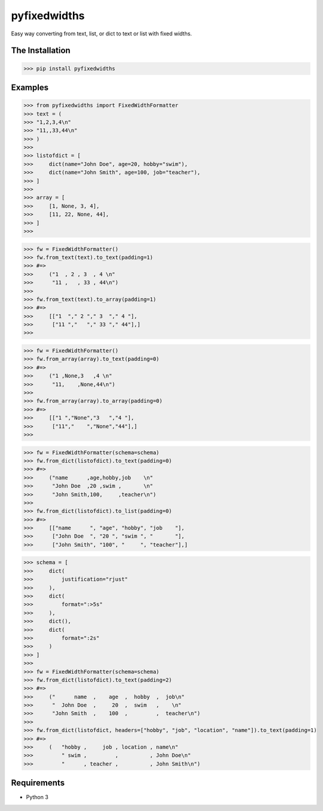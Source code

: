pyfixedwidths
==========================================================
Easy way converting from text, list, or dict to text or list with fixed widths.

The Installation
------------------
>>> pip install pyfixedwidths

Examples
-----------
>>> from pyfixedwidths import FixedWidthFormatter
>>> text = (
>>> "1,2,3,4\n"
>>> "11,,33,44\n"
>>> )
>>> 
>>> listofdict = [
>>>     dict(name="John Doe", age=20, hobby="swim"),
>>>     dict(name="John Smith", age=100, job="teacher"),
>>> ]
>>> 
>>> array = [
>>>     [1, None, 3, 4],
>>>     [11, 22, None, 44],
>>> ]
>>> 

>>> fw = FixedWidthFormatter()
>>> fw.from_text(text).to_text(padding=1)
>>> #=>
>>>     ("1  , 2 , 3  , 4 \n"   
>>>      "11 ,   , 33 , 44\n")
>>> 
>>> fw.from_text(text).to_array(padding=1)
>>> #=>
>>>     [["1  "," 2 "," 3  "," 4 "],
>>>      ["11 ","   "," 33 "," 44"],]
>>> 

>>> fw = FixedWidthFormatter()
>>> fw.from_array(array).to_text(padding=0)
>>> #=>
>>>     ("1 ,None,3   ,4 \n"
>>>      "11,    ,None,44\n")
>>> 
>>> fw.from_array(array).to_array(padding=0)
>>> #=>
>>>     [["1 ","None","3   ","4 "],
>>>      ["11","    ","None","44"],]
>>> 

>>> fw = FixedWidthFormatter(schema=schema)
>>> fw.from_dict(listofdict).to_text(padding=0)
>>> #=>
>>>     ("name      ,age,hobby,job    \n"
>>>      "John Doe  ,20 ,swim ,       \n"
>>>      "John Smith,100,     ,teacher\n")
>>> 
>>> fw.from_dict(listofdict).to_list(padding=0)
>>> #=>
>>>     [["name      ", "age", "hobby", "job    "],
>>>      ["John Doe  ", "20 ", "swim ", "       "],
>>>      ["John Smith", "100", "     ", "teacher"],]

>>> schema = [
>>>     dict(
>>>         justification="rjust"
>>>     ),
>>>     dict(
>>>         format=":>5s"
>>>     ),
>>>     dict(),
>>>     dict(
>>>         format=":2s"
>>>     )
>>> ]
>>> 
>>> fw = FixedWidthFormatter(schema=schema)
>>> fw.from_dict(listofdict).to_text(padding=2)
>>> #=>
>>>     ("      name  ,    age  ,  hobby  ,  job\n"
>>>      "  John Doe  ,     20  ,  swim   ,    \n"
>>>      "John Smith  ,    100  ,         ,  teacher\n")
>>> 
>>> fw.from_dict(listofdict, headers=["hobby", "job", "location", "name"]).to_text(padding=1)
>>> #=>
>>>     (   "hobby ,     job , location , name\n"
>>>         " swim ,         ,          , John Doe\n"
>>>         "      , teacher ,          , John Smith\n")


Requirements
----------------

- Python 3